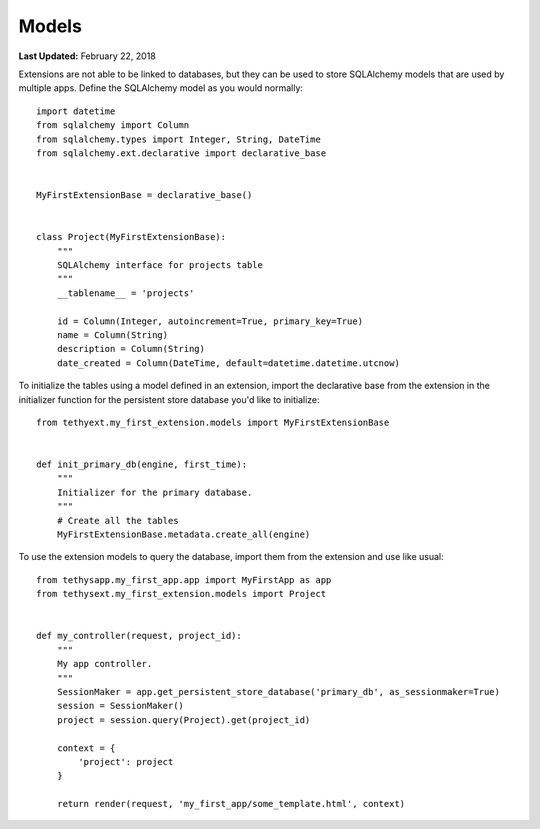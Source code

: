 ******
Models
******

**Last Updated:** February 22, 2018

Extensions are not able to be linked to databases, but they can be used to store SQLAlchemy models that are used by multiple apps. Define the SQLAlchemy model as you would normally:

::

    import datetime
    from sqlalchemy import Column
    from sqlalchemy.types import Integer, String, DateTime
    from sqlalchemy.ext.declarative import declarative_base


    MyFirstExtensionBase = declarative_base()


    class Project(MyFirstExtensionBase):
        """
        SQLAlchemy interface for projects table
        """
        __tablename__ = 'projects'

        id = Column(Integer, autoincrement=True, primary_key=True)
        name = Column(String)
        description = Column(String)
        date_created = Column(DateTime, default=datetime.datetime.utcnow)


To initialize the tables using a model defined in an extension, import the declarative base from the extension in the initializer function for the persistent store database you'd like to initialize:

::

    from tethyext.my_first_extension.models import MyFirstExtensionBase


    def init_primary_db(engine, first_time):
        """
        Initializer for the primary database.
        """
        # Create all the tables
        MyFirstExtensionBase.metadata.create_all(engine)

To use the extension models to query the database, import them from the extension and use like usual:

::

    from tethysapp.my_first_app.app import MyFirstApp as app
    from tethysext.my_first_extension.models import Project


    def my_controller(request, project_id):
        """
        My app controller.
        """
        SessionMaker = app.get_persistent_store_database('primary_db', as_sessionmaker=True)
        session = SessionMaker()
        project = session.query(Project).get(project_id)

        context = {
            'project': project
        }

        return render(request, 'my_first_app/some_template.html', context)